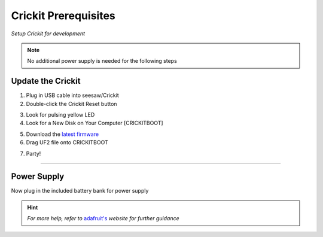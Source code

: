 Crickit Prerequisites
======================
*Setup Crickit for development*


.. note::

    No additional power supply is needed for the following steps



Update the Crickit
*******************

.. __: https://github.com/adafruit/seesaw/releases/latest

1. Plug in USB cable into seesaw/Crickit
2. Double-click the Crickit Reset button

.. image:: https://cdn-learn.adafruit.com/assets/assets/000/067/690/thumb160/circuit_playground_seesawreset.jpg?1544825407

3. Look for pulsing yellow LED
4. Look for a New Disk on Your Computer [CRICKITBOOT]

.. image:: https://cdn-learn.adafruit.com/assets/assets/000/057/191/medium640/circuit_playground_crickboot.png?1530833011

5. Download the `latest firmware`__
6. Drag UF2 file onto CRICKITBOOT

.. image:: https://cdn-learn.adafruit.com/assets/assets/000/057/192/medium640/circuit_playground_drag.png?1530840561

7. Party!

-------------------------------------

Power Supply
*******************

Now plug in the included battery bank for power supply


.. __: https://learn.adafruit.com/adafruit-crickit-hat-for-raspberry-pi-linux-computers/overview

.. hint::
   *For more help, refer to* `adafruit's`__ *website for further guidance*
